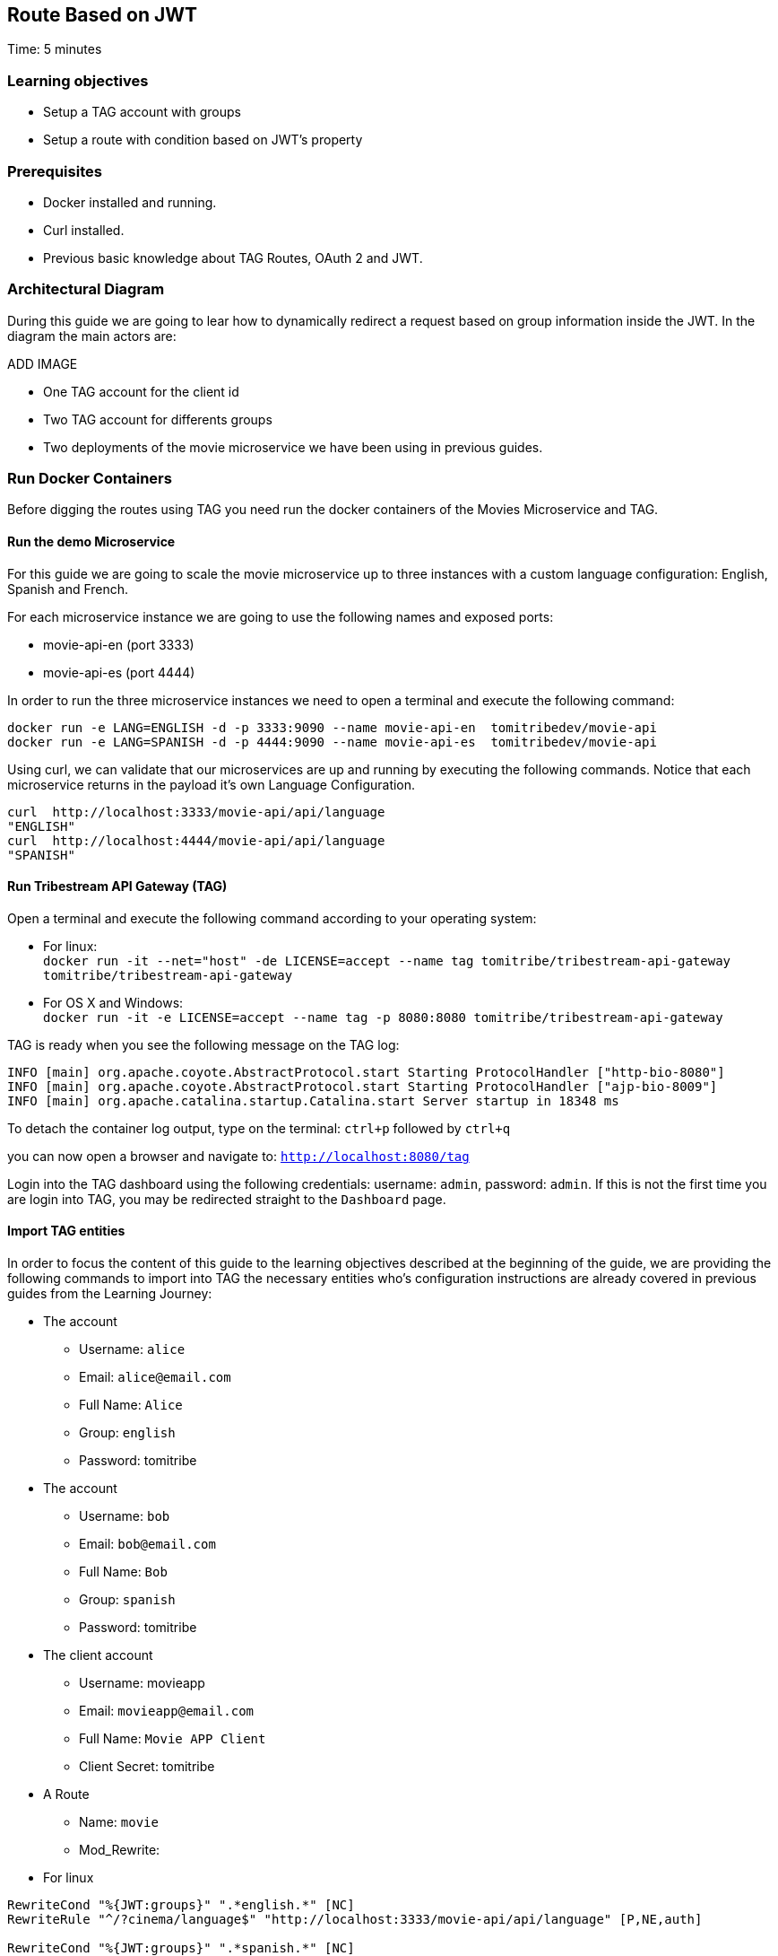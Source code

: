 :encoding: UTF-8
:linkattrs:
:sectlink:
:sectanchors:
:sectid:
:imagesdir: media
:leveloffset: 1

= Route Based on JWT
Time: 5 minutes

== Learning objectives

* Setup a TAG account with groups
* Setup a route with condition based on JWT's property

== Prerequisites

* Docker installed and running.
* Curl installed.
* Previous basic knowledge about TAG Routes, OAuth 2 and JWT.


== Architectural Diagram
During this guide we are going to lear how to dynamically redirect a request based on group information inside the JWT. In the diagram the main actors are:

ADD IMAGE

* One TAG account for the client id
* Two TAG account for differents groups
* Two deployments of the movie microservice we have been using in previous guides.


== Run Docker Containers

Before digging the routes using TAG you need run the docker containers of the Movies Microservice and TAG.

=== Run the demo Microservice


For this guide we are going to scale the movie microservice up to three instances with a custom language configuration: English, Spanish and French. 

For each microservice instance we are going to use the following names and exposed ports:

* movie-api-en (port 3333)
* movie-api-es (port 4444)

In order to run the three microservice instances we need to open a terminal and execute the following command:
```
docker run -e LANG=ENGLISH -d -p 3333:9090 --name movie-api-en  tomitribedev/movie-api
docker run -e LANG=SPANISH -d -p 4444:9090 --name movie-api-es  tomitribedev/movie-api
```

Using curl, we can validate that our microservices are up and running by executing the following commands.
Notice that each  microservice returns in the payload it’s own Language Configuration.

```
curl  http://localhost:3333/movie-api/api/language
"ENGLISH"
curl  http://localhost:4444/movie-api/api/language
"SPANISH"
```


=== Run Tribestream API Gateway (TAG)
Open a terminal and execute the following command according to your operating system:

* For linux: +
	`docker run -it --net="host" -de LICENSE=accept --name tag tomitribe/tribestream-api-gateway tomitribe/tribestream-api-gateway`

* For OS X and Windows: +
     `docker run -it -e LICENSE=accept --name tag -p 8080:8080  tomitribe/tribestream-api-gateway`


TAG is ready when you see the following message on the TAG log:

```
INFO [main] org.apache.coyote.AbstractProtocol.start Starting ProtocolHandler ["http-bio-8080"]
INFO [main] org.apache.coyote.AbstractProtocol.start Starting ProtocolHandler ["ajp-bio-8009"]
INFO [main] org.apache.catalina.startup.Catalina.start Server startup in 18348 ms
```

To detach the container log output,  type on the terminal: `ctrl+p` followed by `ctrl+q` 

you can now open a browser and navigate to: `http://localhost:8080/tag`

Login into the TAG dashboard using the following credentials: username: `admin`, password: `admin`.
If this is not the first time you are login into TAG, you may be redirected straight to the `Dashboard` page.


=== Import TAG entities
In order to focus the content of this guide to the learning objectives described at the beginning of the guide, we are providing the following commands to import into TAG the necessary entities who's configuration instructions are already covered in previous guides from the Learning Journey:

* The account
** Username: `alice`
** Email: `alice@email.com`
** Full Name: `Alice`
** Group: `english`
** Password: tomitribe

* The account
** Username: `bob`
** Email: `bob@email.com`
** Full Name: `Bob`
** Group: `spanish`
** Password: tomitribe

* The client account
** Username: movieapp
** Email: `movieapp@email.com`
** Full Name: `Movie APP Client`
** Client Secret: tomitribe

* A Route
** Name: `movie`
** Mod_Rewrite:
* For linux
```
RewriteCond "%{JWT:groups}" ".*english.*" [NC]
RewriteRule "^/?cinema/language$" "http://localhost:3333/movie-api/api/language" [P,NE,auth]

RewriteCond "%{JWT:groups}" ".*spanish.*" [NC]
RewriteRule "^/?cinema/language$" "http://localhost:4444/movie-api/api/language" [P,NE,auth]
```
* For OS X and Windows
```
RewriteCond "%{JWT:groups}" ".*english.*" [NC]
RewriteRule "^/?cinema/language$" "http://host.docker.internal:3333/movie-api/api/language" [P,NE,auth]

RewriteCond "%{JWT:groups}" ".*spanish.*" [NC]
RewriteRule "^/?cinema/language$" "http://host.docker.internal:4444/movie-api/api/language" [P,NE,auth]
```

ADD COMMANDS

== Testing the route
On Test Windows, let's see what is the result from the request. We created a route which redirect the request based on the group. So, if an user from ENGLISH group call to the route, it should return english phrase. In case for an user from SPANISH group we expect receive a spanish phrase.

For Alice we should fill the test with with follow values:

ADD IMAGE

Alice is part of ENGLISH group, so we expecte to receive a english phrase like:

ADD IMAGE


For Bob we should fill the test with with follow values:

ADD IMAGE

Bob is part of SPANISH group, so we expecte to receive a spanish phrase like:

ADD IMAGE

=== Stop Tribestream API Gateway
Since both the TAG and the microservices were created with a specific container name, you can now stop the
containers from the command line with the following command.

Stopping TAG
```
docker stop tag
```

Stopping the microservices
```
docker stop movie-api-en
docker stop movie-api-es
```
